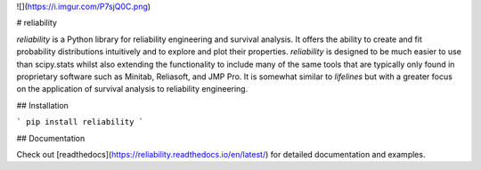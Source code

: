 ![](https://i.imgur.com/P7sjQ0C.png)

# reliability

*reliability* is a Python library for reliability engineering and survival analysis. It offers the ability to create and fit probability distributions intuitively and to explore and plot their properties. *reliability* is designed to be much easier to use than scipy.stats  whilst also extending the functionality to include many of the same tools that are typically only found in proprietary software such as Minitab, Reliasoft, and JMP Pro. It is somewhat similar to *lifelines* but with a greater focus on the application of survival analysis to reliability engineering.

## Installation

```
pip install reliability
```

## Documentation

Check out [readthedocs](https://reliability.readthedocs.io/en/latest/) for detailed documentation and examples.


